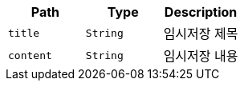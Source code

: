 |===
|Path|Type|Description

|`+title+`
|`+String+`
|임시저장 제목

|`+content+`
|`+String+`
|임시저장 내용

|===